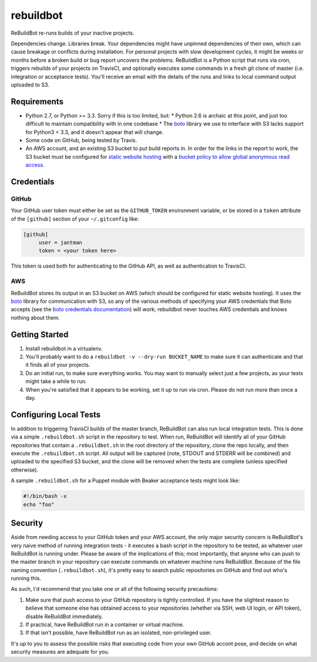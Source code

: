rebuildbot
----------

ReBuildBot re-runs builds of your inactive projects.

Dependencies change. Libraries break. Your dependencies might have unpinned dependencies of their own, which can cause breakage or conflicts during installation. For personal projects with slow development cycles, it might be weeks or months before a broken build or bug report uncovers the problems. ReBuildBot is a Python script that runs via cron, triggers rebuilds of your projects on TravisCI, and optionally executes some commands in a fresh git clone of master (i.e. integration or acceptance tests). You'll receive an email with the details of the runs and links to local command output uploaded to S3.

Requirements
============

* Python 2.7, or Python >= 3.3. Sorry if this is too limited, but:
  * Python 2.6 is archaic at this point, and just too difficult to maintain compatibility with in one codebase
  * The `boto <https://github.com/boto/boto>`_ library we use to interface with S3 lacks support for Python3 < 3.3, and it doesn't appear that will change.
* Some code on GitHub, being tested by Travis.
* An AWS account, and an existing S3 bucket to put build reports in. In order for the links in the report to work, the S3 bucket must be configured for `static website hosting <http://docs.aws.amazon.com/AmazonS3/latest/dev/HowDoIWebsiteConfiguration.html>`_ with a `bucket policy to allow global anonymous read access <http://docs.aws.amazon.com/AmazonS3/latest/dev/WebsiteAccessPermissionsReqd.html>`_.

Credentials
===========

GitHub
++++++

Your GitHub user token must either be set as the ``GITHUB_TOKEN`` environment variable, or be stored in a ``token`` attribute of the ``[github]`` section of your ``~/.gitconfig`` like:

.. code-block::

   [github]
	user = jantman
	token = <your token here>

This token is used both for authenticating to the GitHub API, as well as authentication to TravisCI.

AWS
+++

ReBuildBot stores its output in an S3 bucket on AWS (which should be configured for static website hosting).
It uses the `boto <https://github.com/boto/boto>`_ library for communication with S3, so any of the various
methods of specifying your AWS credentials that Boto accepts (see the `boto credentials documentation <http://boto.readthedocs.org/en/latest/boto_config_tut.html#credentials>`_)
will work; rebuildbot never touches AWS credentials and knows nothing about them.

Getting Started
===============

1. Install rebuildbot in a virtualenv.
2. You'll probably want to do a ``rebuildbot -v --dry-run BUCKET_NAME`` to make sure it can authenticate and that it finds all of your projects.
3. Do an initial run, to make sure everything works. You may want to manually select just a few projects, as your tests might take a while to run.
4. When you're satisfied that it appears to be working, set it up to run via cron. Please do not run more than once a day.

Configuring Local Tests
=======================

In addition to triggering TravisCI builds of the master branch, ReBuildBot can also run local integration tests. This is
done via a simple ``.rebuildbot.sh`` script in the repository to test. When run, ReBuildBot will identify all of your
GitHub repositories that contain a ``.rebuildbot.sh`` in the root directory of the repository, clone the repo locally,
and then execute the ``.rebuildbot.sh`` script. All output will be captured (note, STDOUT and STDERR will be combined)
and uploaded to the specified S3 bucket, and the clone will be removed when the tests are complete (unless specified
otherwise).

A sample ``.rebuildbot.sh`` for a Puppet module with Beaker acceptance tests might look like:

.. code-block:: bash

    #!/bin/bash -x
    echo "foo"

Security
========

Aside from needing access to your GitHub token and your AWS account, the only major security concern is ReBuildBot's
very naive method of running integration tests - it executes a bash script in the repository to be tested, as whatever
user ReBuildBot is running under. Please be aware of the implications of this; most importantly, that anyone who can
push to the master branch in your repository can execute commands on whatever machine runs ReBuildBot. Because of the
file naming convention (``.rebuildbot.sh``), it's pretty easy to search public repositories on GitHub and find out
who's running this.

As such, I'd recommend that you take one or all of the following security precautions:

1. Make sure that push access to your GitHub repository is tightly controlled. If you have the slightest reason to believe
   that someone else has obtained access to your repositories (whether via SSH, web UI login, or API token), disable ReBuildBot
   immediately.
2. If practical, have ReBuildBot run in a container or virtual machine.
3. If that isn't possible, have ReBuildBot run as an isolated, non-privileged user.

It's up to you to assess the possible risks that executing code from your own GitHub accont pose, and decide on what
security measures are adequate for you.
